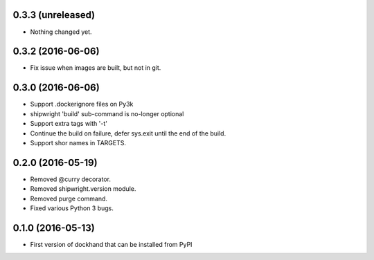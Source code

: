 0.3.3 (unreleased)
------------------

- Nothing changed yet.


0.3.2 (2016-06-06)
------------------

- Fix issue when images are built, but not in git.

0.3.0 (2016-06-06)
------------------

- Support .dockerignore files on Py3k
- shipwright 'build' sub-command is no-longer optional
- Support extra tags with '-t'
- Continue the build on failure, defer sys.exit until the end of the build.
- Support shor names in TARGETS.


0.2.0 (2016-05-19)
------------------

- Removed @curry decorator.
- Removed shipwright.version module.
- Removed purge command.
- Fixed various Python 3 bugs.


0.1.0 (2016-05-13)
------------------

- First version of dockhand that can be installed from PyPI
